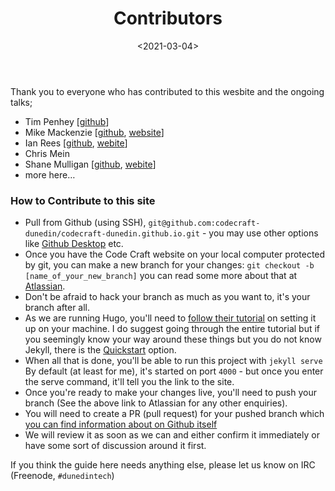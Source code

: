 #+LATEX_HEADER: \usepackage[margin=0.5in]{geometry}
#+OPTIONS: toc:nil

#+HUGO_BASE_DIR: /home/shane/var/smulliga/source/git/mullikine/codecraft-dunedin.github.io
#+HUGO_SECTION: ./en/_

#+TITLE: Contributors
#+DATE: <2021-03-04>

Thank you to everyone who has contributed to this wesbite and the ongoing talks;

-  Tim Penhey [[[https://github.com/howbazaar][github]]]
-  Mike Mackenzie [[[https://github.com/veb][github]], [[https://veb.co.nz/][website]]]
-  Ian Rees [[[https://github.com/ianrrees][github]], [[https://ianrrees.github.io/][webite]]]
-  Chris Mein
-  Shane Mulligan [[[https://github.com/mullikine][github]], [[https://mullikine.github.io/][webite]]]
-  more here...

*** How to Contribute to this site

-  Pull from Github (using SSH),
   =git@github.com:codecraft-dunedin/codecraft-dunedin.github.io.git= -
   you may use other options like [[https://desktop.github.com/][Github Desktop]] etc.
-  Once you have the Code Craft website on your local computer protected
   by git, you can make a new branch for your changes:
   =git checkout -b [name_of_your_new_branch]= you can read some more
   about that at [[https://www.atlassian.com/git/tutorials/using-branches/git-checkout][Atlassian]].
-  Don't be afraid to hack your branch as much as you want to, it's your
   branch after all.
-  As we are running Hugo, you'll need to
   [[https://gohugo.io/getting-started/quick-start/][follow their tutorial]] on setting it up on your machine. I do suggest going
   through the entire tutorial but if you seemingly know your way around
   these things but you do not know Jekyll, there is the
   [[https://jekyllrb.com/docs/][Quickstart]] option.
-  When all that is done, you'll be able to run this project with
   =jekyll serve= By default (at least for me), it's started on port
   =4000= - but once you enter the serve command, it'll tell you the
   link to the site.
-  Once you're ready to make your changes live, you'll need to push your
   branch (See the above link to Atlassian for any other enquiries).
-  You will need to create a PR (pull request) for your pushed branch
   which
   [[https://docs.github.com/en/free-pro-team@latest/github/collaborating-with-issues-and-pull-requests/creating-a-pull-request][you can find information about on Github itself]]
-  We will review it as soon as we can and either confirm it immediately
   or have some sort of discussion around it first.

If you think the guide here needs anything else, please let us know on
IRC (Freenode, =#dunedintech=)